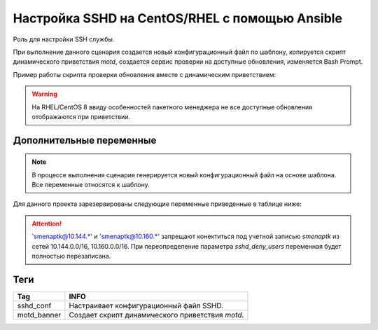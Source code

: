 Настройка SSHD на CentOS/RHEL с помощью Ansible
===============================================
Роль для настройки SSH службы. 

При выполнение данного сценария создается новый конфигурационный файл по шаблону, копируется скрипт динамического приветствия `motd`, создается сервис проверки на доступные обновления, изменяется Bash Prompt.

Пример работы скрипта проверки обновления вместе с динамическим приветствием:

.. image:: _static/motd_updates_not_install.png
   :scale: 100 %
   :alt: С неустановленными обновлениями
   :align: center

.. image:: _static/motd_updates_install.png
   :scale: 100 %
   :alt: С установленными обновлениями
   :align: center

.. warning:: На RHEL/CentOS 8 ввиду особенностей пакетного менеджера не все доступные обновления отображаются при приветствии.

Дополнительные переменные
~~~~~~~~~~~~~~~~~~~~~~~~~

.. note:: В процессе выполнения сценария генерируется новый конфигурационный файл на основе шаблона. Все переменные относятся к шаблону.

Для данного проекта зарезервированы следующие переменные приведенные в таблице ниже:

.. table:: 

============================= =========================================================================================================
Var                           INFO
============================= =========================================================================================================
sshd_use_dns                  Определяет будет ли при подключении разрешаться DNS имя клиента. По умолчанию отключен.
sshd_ports                    Задает порт или список для подключения к серверу. По умолчанию 22.
sshd_listen                   Задает сетевой адрес по которому будет доступен сервис. По умолчанию любой.
sshd_banner                   Определяет используемый баннер. По умолчанию отключен.
login_root                    Определяет разрешено ли root'у подключатся по SSH. По умолчанию запрещено.
gss_auth и gss_cleanup        GSSAPI предоставляет API для различных вариантов аутентификации в системе. По умолчанию отключен.
sshd_passwd_auth              Включает аутентификацию по паролю. По умолчанию включен.
sshd_pubkey_auth              Включает аутентификацию по ключу. По умолчанию включен.
user_accounts                 Определяет как и где будут располагаться аутентификационные ключи. По умолчанию в домашнем каталоге.
sshd_max_sessions             Максимальное количество соединений с одного IP. По умолчанию 5.
sshd_max_auth                 Максимальное количество неудачных аутентификаций. По умолчанию 3.
sshd_alive_interval           Время простоя клиента в секундах при неактивности до закрытия соединения. По умолчанию 120 сек.
sshd_alive_count_max          Количество проверок доступности клиента до закрытия соединения. По умолчанию 720.
sshd_pmotd                    При подключение выводит содержимое /etc/motd. По умолчанию отключено.
sshd_plast                    При подключение отображает информацию о последнем успешном входе. По умолчанию включен.
sshd_tkeep_alive              Включает поддержание соединения активным со стороны сервера. По умолчанию включен.
sshd_upam                     Разрешает запуск сервера под любым пользователем. По умолчанию запрещено.
sshd_deny_users               Задает список пользователей которым не разрешён вход. По умолчанию 'smenaptk@10.144.*' 'smenaptk@10.160.*'
============================= ==========================================================================================================

.. attention::  'smenaptk@10.144.*' и 'smenaptk@10.160.*' запрещают конектиться под учетной записью `smenaptk` из сетей 10.144.0.0/16, 10.160.0.0/16. При переопределение параметра *sshd_deny_users* переменная будет полностью перезаписана.

Теги
~~~~

.. table:: 

=============== ================================================
Tag             INFO
=============== ================================================
sshd_conf       Настраивает конфигурационный файл SSHD.
motd_banner     Создает скрипт динамического приветствия `motd`.
=============== ================================================
